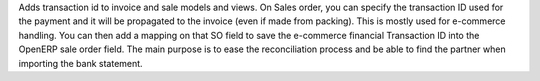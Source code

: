 Adds transaction id to invoice and sale models and views.
On Sales order, you can specify the transaction ID used
for the payment and it will be propagated to the invoice
(even if made from packing).
This is mostly used for e-commerce handling.
You can then add a mapping on that SO field to save
the e-commerce financial Transaction ID into the
OpenERP sale order field.
The main purpose is to ease the reconciliation process and
be able to find the partner when importing the bank statement.


